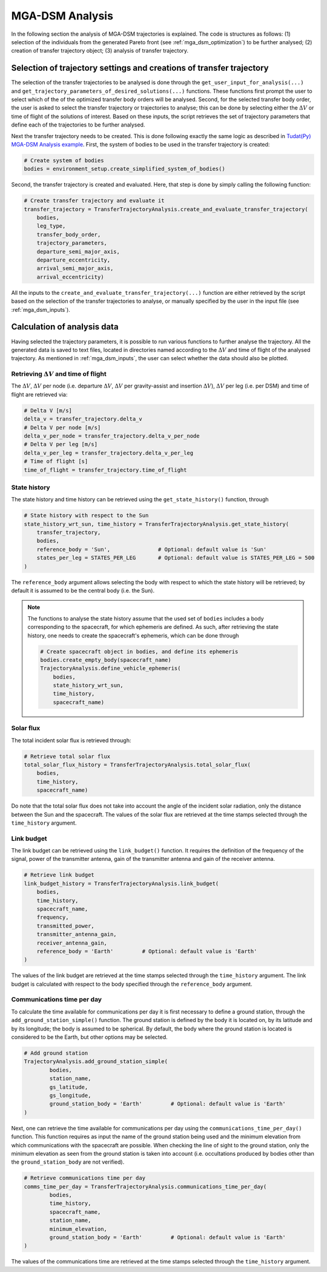 .. _`mga_dsm_analysis`:

MGA-DSM Analysis
========================================

In the following section the analysis of MGA-DSM trajectories is explained. The code is structures as follows:
(1) selection of the individuals from the generated Pareto front (see :ref:`mga_dsm_optimization`) to be further analysed;
(2) creation of transfer trajectory object; (3) analysis of transfer trajectory.

Selection of trajectory settings and creations of transfer trajectory
---------------------------------------------------------------------------

The selection of the transfer trajectories to be analysed is done through the
``get_user_input_for_analysis(...)`` and ``get_trajectory_parameters_of_desired_solutions(...)`` functions.
These functions first prompt the user to select which of the of the optimized transfer body orders will be
analysed. Second, for the selected transfer body order, the user is asked to select
the transfer trajectory or trajectories to analyse; this can be done by selecting either the :math:`\Delta V`
or time of flight of the solutions of interest. Based on these inputs, the script retrieves the set of trajectory
parameters that define each of the trajectories to be further analysed.

Next the transfer trajectory needs to be created. This is done following exactly the same logic as described in
`Tudat(Py) MGA-DSM Analysis example <https://tudat-space.readthedocs.io/en/latest/_src_getting_started/_src_examples/mga_dsm_examples/mga_dsm_analysis.html>`_.
First, the system of bodies to be used in the transfer trajectory is created:

.. code-block:: python

    # Create system of bodies
    bodies = environment_setup.create_simplified_system_of_bodies()
.. End of code block

Second, the transfer trajectory is created and evaluated. Here, that step is done by simply calling the following
function:

.. code-block:: python

    # Create transfer trajectory and evaluate it
    transfer_trajectory = TransferTrajectoryAnalysis.create_and_evaluate_transfer_trajectory(
        bodies,
        leg_type,
        transfer_body_order,
        trajectory_parameters,
        departure_semi_major_axis,
        departure_eccentricity,
        arrival_semi_major_axis,
        arrival_eccentricity)
.. End of code block

All the inputs to the ``create_and_evaluate_transfer_trajectory(...)`` function are either retrieved
by the script based on the selection of the transfer trajectories to analyse, or manually specified
by the user in the input file (see :ref:`mga_dsm_inputs`).

Calculation of analysis data
--------------------------------------------------------

Having selected the trajectory parameters, it is possible to run various functions to further analyse the
trajectory. All the generated data is saved to text files, located in directories named according to
the :math:`\Delta V` and time of flight of the analysed trajectory. As mentioned in :ref:`mga_dsm_inputs`, the
user can select whether the data should also be plotted.

Retrieving :math:`\Delta V` and time of flight
****************************************************************

The :math:`\Delta V`, :math:`\Delta V` per node (i.e. departure :math:`\Delta V`, :math:`\Delta V` per
gravity-assist and insertion :math:`\Delta V`), :math:`\Delta V` per leg
(i.e. per DSM) and time of flight are retrieved via:

.. code-block:: python

    # Delta V [m/s]
    delta_v = transfer_trajectory.delta_v
    # Delta V per node [m/s]
    delta_v_per_node = transfer_trajectory.delta_v_per_node
    # Delta V per leg [m/s]
    delta_v_per_leg = transfer_trajectory.delta_v_per_leg
    # Time of flight [s]
    time_of_flight = transfer_trajectory.time_of_flight
.. End of code block

State history
****************************************************************

The state history and time history can be retrieved using the ``get_state_history()`` function, through

.. code-block:: python

    # State history with respect to the Sun
    state_history_wrt_sun, time_history = TransferTrajectoryAnalysis.get_state_history(
        transfer_trajectory,
        bodies,
        reference_body = 'Sun',               # Optional: default value is 'Sun'
        states_per_leg = STATES_PER_LEG       # Optional: default value is STATES_PER_LEG = 500
    )
.. End of code block

The ``reference_body`` argument allows selecting the body with respect to which the state history will be
retrieved; by default it is assumed to be the central body (i.e. the Sun).

.. note::
    The functions to analyse the state history assume that the used set of ``bodies`` includes a body corresponding
    to the spacecraft, for which ephemeris are defined. As such, after retrieving the state history, one needs
    to create the spacecraft's ephemeris, which can be done through

    .. code-block:: python

        # Create spacecraft object in bodies, and define its ephemeris
        bodies.create_empty_body(spacecraft_name)
        TrajectoryAnalysis.define_vehicle_ephemeris(
            bodies,
            state_history_wrt_sun,
            time_history,
            spacecraft_name)
    .. End of code block

Solar flux
****************************************************************

The total incident solar flux is retrieved through:

.. code-block:: python

    # Retrieve total solar flux
    total_solar_flux_history = TransferTrajectoryAnalysis.total_solar_flux(
        bodies,
        time_history,
        spacecraft_name)
.. End of code block

Do note that the total solar flux does not take into account the angle of the incident solar radiation, only the
distance between the Sun and the spacecraft.
The values of the solar flux are retrieved at the time stamps selected through the ``time_history`` argument.

Link budget
****************************************************************

The link budget can be retrieved using the ``link_budget()`` function. It requires the definition of the
frequency of the signal,
power of the transmitter antenna,
gain of the transmitter antenna and
gain of the receiver antenna.

.. code-block:: python

    # Retrieve link budget
    link_budget_history = TransferTrajectoryAnalysis.link_budget(
        bodies,
        time_history,
        spacecraft_name,
        frequency,
        transmitted_power,
        transmitter_antenna_gain,
        receiver_antenna_gain,
        reference_body = 'Earth'         # Optional: default value is 'Earth'
    )
.. End of code block

The values of the link budget are retrieved at the time stamps selected through the ``time_history`` argument.
The link budget is calculated with respect to the body specified through the ``reference_body`` argument.

Communications time per day
****************************************************************

To calculate the time available for communications per day it is first necessary to define a
ground station, through the ``add_ground_station_simple()`` function.
The ground station is defined by the body it is located on, by its latitude and by its longitude; the body is
assumed to be spherical.
By default, the body where the ground station is located is considered to be the Earth, but other options
may be selected.

.. code-block:: python

    # Add ground station
    TrajectoryAnalysis.add_ground_station_simple(
            bodies,
            station_name,
            gs_latitude,
            gs_longitude,
            ground_station_body = 'Earth'         # Optional: default value is 'Earth'
    )
.. End of code block

Next, one can retrieve the time available for communications per day using the ``communications_time_per_day()``
function.
This function requires as input the name of the ground station being used and the minimum elevation from which
communications with the spacecraft are possible.
When checking the line of sight to the ground station, only the minimum elevation as seen from the ground
station is taken into account (i.e. occultations produced by bodies other than the ``ground_station_body`` are
not verified).

.. code-block:: python

    # Retrieve communications time per day
    comms_time_per_day = TransferTrajectoryAnalysis.communications_time_per_day(
            bodies,
            time_history,
            spacecraft_name,
            station_name,
            minimum_elevation,
            ground_station_body = 'Earth'         # Optional: default value is 'Earth'
    )
.. End of code block

The values of the communications time are retrieved at the time stamps selected through the ``time_history``
argument.